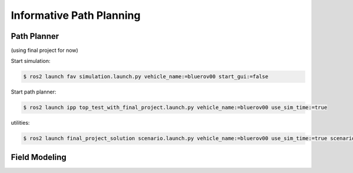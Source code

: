 Informative Path Planning
#########################

Path Planner
============

(using final project for now)

Start simulation:

.. code-block:: console

   $ ros2 launch fav simulation.launch.py vehicle_name:=bluerov00 start_gui:=false

Start path planner:

.. code-block:: console

   $ ros2 launch ipp top_test_with_final_project.launch.py vehicle_name:=bluerov00 use_sim_time:=true

utilities:

.. code-block:: console

   $ ros2 launch final_project_solution scenario.launch.py vehicle_name:=bluerov00 use_sim_time:=true scenario:=1



Field Modeling
==============

